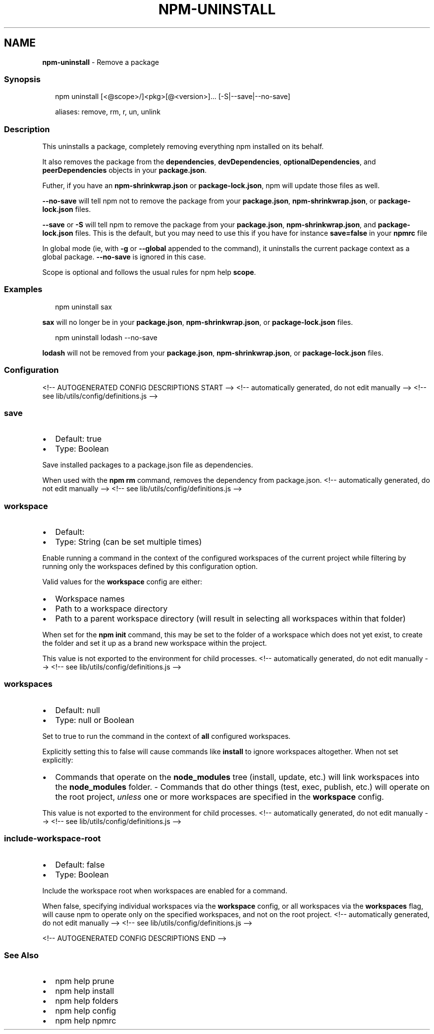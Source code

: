.TH "NPM\-UNINSTALL" "1" "October 2021" "" ""
.SH "NAME"
\fBnpm-uninstall\fR \- Remove a package
.SS Synopsis
.P
.RS 2
.nf
npm uninstall [<@scope>/]<pkg>[@<version>]\.\.\. [\-S|\-\-save|\-\-no\-save]

aliases: remove, rm, r, un, unlink
.fi
.RE
.SS Description
.P
This uninstalls a package, completely removing everything npm installed
on its behalf\.
.P
It also removes the package from the \fBdependencies\fP, \fBdevDependencies\fP,
\fBoptionalDependencies\fP, and \fBpeerDependencies\fP objects in your
\fBpackage\.json\fP\|\.
.P
Futher, if you have an \fBnpm\-shrinkwrap\.json\fP or \fBpackage\-lock\.json\fP, npm
will update those files as well\.
.P
\fB\-\-no\-save\fP will tell npm not to remove the package from your
\fBpackage\.json\fP, \fBnpm\-shrinkwrap\.json\fP, or \fBpackage\-lock\.json\fP files\.
.P
\fB\-\-save\fP or \fB\-S\fP will tell npm to remove the package from your
\fBpackage\.json\fP, \fBnpm\-shrinkwrap\.json\fP, and \fBpackage\-lock\.json\fP files\.
This is the default, but you may need to use this if you have for
instance \fBsave=false\fP in your \fBnpmrc\fP file
.P
In global mode (ie, with \fB\-g\fP or \fB\-\-global\fP appended to the command),
it uninstalls the current package context as a global package\.
\fB\-\-no\-save\fP is ignored in this case\.
.P
Scope is optional and follows the usual rules for npm help \fBscope\fP\|\.
.SS Examples
.P
.RS 2
.nf
npm uninstall sax
.fi
.RE
.P
\fBsax\fP will no longer be in your \fBpackage\.json\fP, \fBnpm\-shrinkwrap\.json\fP, or
\fBpackage\-lock\.json\fP files\.
.P
.RS 2
.nf
npm uninstall lodash \-\-no\-save
.fi
.RE
.P
\fBlodash\fP will not be removed from your \fBpackage\.json\fP,
\fBnpm\-shrinkwrap\.json\fP, or \fBpackage\-lock\.json\fP files\.
.SS Configuration
<!\-\- AUTOGENERATED CONFIG DESCRIPTIONS START \-\->
<!\-\- automatically generated, do not edit manually \-\->
<!\-\- see lib/utils/config/definitions\.js \-\->
.SS \fBsave\fP
.RS 0
.IP \(bu 2
Default: true
.IP \(bu 2
Type: Boolean

.RE
.P
Save installed packages to a package\.json file as dependencies\.
.P
When used with the \fBnpm rm\fP command, removes the dependency from
package\.json\.
<!\-\- automatically generated, do not edit manually \-\->
<!\-\- see lib/utils/config/definitions\.js \-\->

.SS \fBworkspace\fP
.RS 0
.IP \(bu 2
Default:
.IP \(bu 2
Type: String (can be set multiple times)

.RE
.P
Enable running a command in the context of the configured workspaces of the
current project while filtering by running only the workspaces defined by
this configuration option\.
.P
Valid values for the \fBworkspace\fP config are either:
.RS 0
.IP \(bu 2
Workspace names
.IP \(bu 2
Path to a workspace directory
.IP \(bu 2
Path to a parent workspace directory (will result in selecting all
workspaces within that folder)

.RE
.P
When set for the \fBnpm init\fP command, this may be set to the folder of a
workspace which does not yet exist, to create the folder and set it up as a
brand new workspace within the project\.
.P
This value is not exported to the environment for child processes\.
<!\-\- automatically generated, do not edit manually \-\->
<!\-\- see lib/utils/config/definitions\.js \-\->

.SS \fBworkspaces\fP
.RS 0
.IP \(bu 2
Default: null
.IP \(bu 2
Type: null or Boolean

.RE
.P
Set to true to run the command in the context of \fBall\fR configured
workspaces\.
.P
Explicitly setting this to false will cause commands like \fBinstall\fP to
ignore workspaces altogether\. When not set explicitly:
.RS 0
.IP \(bu 2
Commands that operate on the \fBnode_modules\fP tree (install, update, etc\.)
will link workspaces into the \fBnode_modules\fP folder\. \- Commands that do
other things (test, exec, publish, etc\.) will operate on the root project,
\fIunless\fR one or more workspaces are specified in the \fBworkspace\fP config\.

.RE
.P
This value is not exported to the environment for child processes\.
<!\-\- automatically generated, do not edit manually \-\->
<!\-\- see lib/utils/config/definitions\.js \-\->

.SS \fBinclude\-workspace\-root\fP
.RS 0
.IP \(bu 2
Default: false
.IP \(bu 2
Type: Boolean

.RE
.P
Include the workspace root when workspaces are enabled for a command\.
.P
When false, specifying individual workspaces via the \fBworkspace\fP config, or
all workspaces via the \fBworkspaces\fP flag, will cause npm to operate only on
the specified workspaces, and not on the root project\.
<!\-\- automatically generated, do not edit manually \-\->
<!\-\- see lib/utils/config/definitions\.js \-\->

<!\-\- AUTOGENERATED CONFIG DESCRIPTIONS END \-\->

.SS See Also
.RS 0
.IP \(bu 2
npm help prune
.IP \(bu 2
npm help install
.IP \(bu 2
npm help folders
.IP \(bu 2
npm help config
.IP \(bu 2
npm help npmrc

.RE
